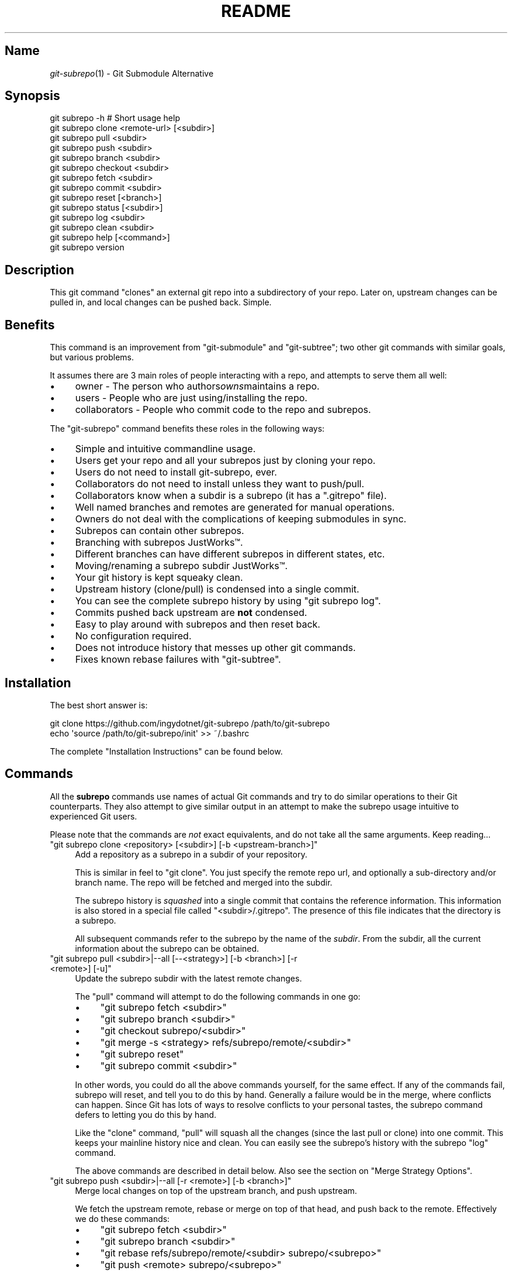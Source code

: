 .\" Automatically generated by Pod::Man 2.27 (Pod::Simple 3.28)
.\"
.\" Standard preamble:
.\" ========================================================================
.de Sp \" Vertical space (when we can't use .PP)
.if t .sp .5v
.if n .sp
..
.de Vb \" Begin verbatim text
.ft CW
.nf
.ne \\$1
..
.de Ve \" End verbatim text
.ft R
.fi
..
.\" Set up some character translations and predefined strings.  \*(-- will
.\" give an unbreakable dash, \*(PI will give pi, \*(L" will give a left
.\" double quote, and \*(R" will give a right double quote.  \*(C+ will
.\" give a nicer C++.  Capital omega is used to do unbreakable dashes and
.\" therefore won't be available.  \*(C` and \*(C' expand to `' in nroff,
.\" nothing in troff, for use with C<>.
.tr \(*W-
.ds C+ C\v'-.1v'\h'-1p'\s-2+\h'-1p'+\s0\v'.1v'\h'-1p'
.ie n \{\
.    ds -- \(*W-
.    ds PI pi
.    if (\n(.H=4u)&(1m=24u) .ds -- \(*W\h'-12u'\(*W\h'-12u'-\" diablo 10 pitch
.    if (\n(.H=4u)&(1m=20u) .ds -- \(*W\h'-12u'\(*W\h'-8u'-\"  diablo 12 pitch
.    ds L" ""
.    ds R" ""
.    ds C` ""
.    ds C' ""
'br\}
.el\{\
.    ds -- \|\(em\|
.    ds PI \(*p
.    ds L" ``
.    ds R" ''
.    ds C`
.    ds C'
'br\}
.\"
.\" Escape single quotes in literal strings from groff's Unicode transform.
.ie \n(.g .ds Aq \(aq
.el       .ds Aq '
.\"
.\" If the F register is turned on, we'll generate index entries on stderr for
.\" titles (.TH), headers (.SH), subsections (.SS), items (.Ip), and index
.\" entries marked with X<> in POD.  Of course, you'll have to process the
.\" output yourself in some meaningful fashion.
.\"
.\" Avoid warning from groff about undefined register 'F'.
.de IX
..
.nr rF 0
.if \n(.g .if rF .nr rF 1
.if (\n(rF:(\n(.g==0)) \{
.    if \nF \{
.        de IX
.        tm Index:\\$1\t\\n%\t"\\$2"
..
.        if !\nF==2 \{
.            nr % 0
.            nr F 2
.        \}
.    \}
.\}
.rr rF
.\" ========================================================================
.\"
.IX Title "README 1"
.TH README 1 "2015-01-08" "perl v5.18.1" "User Contributed Perl Documentation"
.\" For nroff, turn off justification.  Always turn off hyphenation; it makes
.\" way too many mistakes in technical documents.
.if n .ad l
.nh
.SH "Name"
.IX Header "Name"
\&\fIgit\-subrepo\fR\|(1) \- Git Submodule Alternative
.SH "Synopsis"
.IX Header "Synopsis"
.Vb 1
\&    git subrepo \-h    # Short usage help
\&
\&    git subrepo clone <remote\-url> [<subdir>]
\&    git subrepo pull <subdir>
\&    git subrepo push <subdir>
\&
\&    git subrepo branch <subdir>
\&    git subrepo checkout <subdir>
\&    git subrepo fetch <subdir>
\&    git subrepo commit <subdir>
\&    git subrepo reset [<branch>]
\&
\&    git subrepo status [<subdir>]
\&    git subrepo log <subdir>
\&    git subrepo clean <subdir>
\&
\&    git subrepo help [<command>]
\&    git subrepo version
.Ve
.SH "Description"
.IX Header "Description"
This git command \*(L"clones\*(R" an external git repo into a subdirectory of your
repo. Later on, upstream changes can be pulled in, and local changes can be
pushed back. Simple.
.SH "Benefits"
.IX Header "Benefits"
This command is an improvement from \f(CW\*(C`git\-submodule\*(C'\fR and \f(CW\*(C`git\-subtree\*(C'\fR; two
other git commands with similar goals, but various problems.
.PP
It assumes there are 3 main roles of people interacting with a repo, and
attempts to serve them all well:
.IP "\(bu" 4
owner \- The person who authors\fIowns\fRmaintains a repo.
.IP "\(bu" 4
users \- People who are just using/installing the repo.
.IP "\(bu" 4
collaborators \- People who commit code to the repo and subrepos.
.PP
The \f(CW\*(C`git\-subrepo\*(C'\fR command benefits these roles in the following ways:
.IP "\(bu" 4
Simple and intuitive commandline usage.
.IP "\(bu" 4
Users get your repo and all your subrepos just by cloning your repo.
.IP "\(bu" 4
Users do not need to install git-subrepo, ever.
.IP "\(bu" 4
Collaborators do not need to install unless they want to push/pull.
.IP "\(bu" 4
Collaborators know when a subdir is a subrepo (it has a \f(CW\*(C`.gitrepo\*(C'\fR file).
.IP "\(bu" 4
Well named branches and remotes are generated for manual operations.
.IP "\(bu" 4
Owners do not deal with the complications of keeping submodules in sync.
.IP "\(bu" 4
Subrepos can contain other subrepos.
.IP "\(bu" 4
Branching with subrepos JustWorks™.
.IP "\(bu" 4
Different branches can have different subrepos in different states, etc.
.IP "\(bu" 4
Moving/renaming a subrepo subdir JustWorks™.
.IP "\(bu" 4
Your git history is kept squeaky clean.
.IP "\(bu" 4
Upstream history (clone/pull) is condensed into a single commit.
.IP "\(bu" 4
You can see the complete subrepo history by using \f(CW\*(C`git subrepo log\*(C'\fR.
.IP "\(bu" 4
Commits pushed back upstream are \fBnot\fR condensed.
.IP "\(bu" 4
Easy to play around with subrepos and then reset back.
.IP "\(bu" 4
No configuration required.
.IP "\(bu" 4
Does not introduce history that messes up other git commands.
.IP "\(bu" 4
Fixes known rebase failures with \f(CW\*(C`git\-subtree\*(C'\fR.
.SH "Installation"
.IX Header "Installation"
The best short answer is:
.PP
.Vb 2
\&    git clone https://github.com/ingydotnet/git\-subrepo /path/to/git\-subrepo
\&    echo \*(Aqsource /path/to/git\-subrepo/init\*(Aq >> ~/.bashrc
.Ve
.PP
The complete \*(L"Installation Instructions\*(R" can be found below.
.SH "Commands"
.IX Header "Commands"
All the \fBsubrepo\fR commands use names of actual Git commands and try to do
similar operations to their Git counterparts. They also attempt to give
similar output in an attempt to make the subrepo usage intuitive to
experienced Git users.
.PP
Please note that the commands are \fInot\fR exact equivalents, and do not take
all the same arguments. Keep reading…
.ie n .IP """git subrepo clone <repository> [<subdir>] [\-b <upstream\-branch>]""" 4
.el .IP "\f(CWgit subrepo clone <repository> [<subdir>] [\-b <upstream\-branch>]\fR" 4
.IX Item "git subrepo clone <repository> [<subdir>] [-b <upstream-branch>]"
Add a repository as a subrepo in a subdir of your repository.
.Sp
This is similar in feel to \f(CW\*(C`git clone\*(C'\fR. You just specify the remote repo url,
and optionally a sub-directory and/or branch name. The repo will be fetched
and merged into the subdir.
.Sp
The subrepo history is \fIsquashed\fR into a single commit that contains the
reference information. This information is also stored in a special file
called \f(CW\*(C`<subdir>/.gitrepo\*(C'\fR. The presence of this file indicates that the
directory is a subrepo.
.Sp
All subsequent commands refer to the subrepo by the name of the
\&\fIsubdir\fR. From the subdir, all the current information about the subrepo
can be obtained.
.ie n .IP """git subrepo pull <subdir>|\-\-all [\-\-<strategy>] [\-b <branch>] [\-r <remote>] [\-u]""" 4
.el .IP "\f(CWgit subrepo pull <subdir>|\-\-all [\-\-<strategy>] [\-b <branch>] [\-r <remote>] [\-u]\fR" 4
.IX Item "git subrepo pull <subdir>|--all [--<strategy>] [-b <branch>] [-r <remote>] [-u]"
Update the subrepo subdir with the latest remote changes.
.Sp
The \f(CW\*(C`pull\*(C'\fR command will attempt to do the following commands in one go:
.RS 4
.IP "\(bu" 4
\&\f(CW\*(C`git subrepo fetch <subdir>\*(C'\fR
.IP "\(bu" 4
\&\f(CW\*(C`git subrepo branch <subdir>\*(C'\fR
.IP "\(bu" 4
\&\f(CW\*(C`git checkout subrepo/<subdir>\*(C'\fR
.IP "\(bu" 4
\&\f(CW\*(C`git merge \-s <strategy> refs/subrepo/remote/<subdir>\*(C'\fR
.IP "\(bu" 4
\&\f(CW\*(C`git subrepo reset\*(C'\fR
.IP "\(bu" 4
\&\f(CW\*(C`git subrepo commit <subdir>\*(C'\fR
.RE
.RS 4
.Sp
In other words, you could do all the above commands yourself, for the same
effect. If any of the commands fail, subrepo will reset, and tell you to do
this by hand. Generally a failure would be in the merge, where conflicts can
happen. Since Git has lots of ways to resolve conflicts to your personal
tastes, the subrepo command defers to letting you do this by hand.
.Sp
Like the \f(CW\*(C`clone\*(C'\fR command, \f(CW\*(C`pull\*(C'\fR will squash all the changes (since the
last pull or clone) into one commit. This keeps your mainline history nice
and clean. You can easily see the subrepo's history with the subrepo
\&\f(CW\*(C`log\*(C'\fR command.
.Sp
The above commands are described in detail below. Also see the section on
\&\*(L"Merge Strategy Options\*(R".
.RE
.ie n .IP """git subrepo push <subdir>|\-\-all [\-r <remote>] [\-b <branch>]""" 4
.el .IP "\f(CWgit subrepo push <subdir>|\-\-all [\-r <remote>] [\-b <branch>]\fR" 4
.IX Item "git subrepo push <subdir>|--all [-r <remote>] [-b <branch>]"
Merge local changes on top of the upstream branch, and push upstream.
.Sp
We fetch the upstream remote, rebase or merge on top of that head, and push
back to the remote. Effectively we do these commands:
.RS 4
.IP "\(bu" 4
\&\f(CW\*(C`git subrepo fetch <subdir>\*(C'\fR
.IP "\(bu" 4
\&\f(CW\*(C`git subrepo branch <subdir>\*(C'\fR
.IP "\(bu" 4
\&\f(CW\*(C`git rebase refs/subrepo/remote/<subdir> subrepo/<subrepo>\*(C'\fR
.IP "\(bu" 4
\&\f(CW\*(C`git push <remote> subrepo/<subrepo>\*(C'\fR
.RE
.RS 4
.Sp
Like with the \f(CW\*(C`pull\*(C'\fR command, if this fails, you can do these steps by hand.
.RE
.ie n .IP """git subrepo branch <subdir>|\-\-all""" 4
.el .IP "\f(CWgit subrepo branch <subdir>|\-\-all\fR" 4
.IX Item "git subrepo branch <subdir>|--all"
Create a branch \f(CW\*(C`subrepo/<subdir>\*(C'\fR with all the subrepo commits.
.Sp
Scan the history of the mainline for all the commits that affect the \f(CW\*(C`subdir\*(C'\fR
(since the last subrepo pull or clone) and create a new branch from them.
.Sp
This is useful for doing \f(CW\*(C`pull\*(C'\fR and \f(CW\*(C`push\*(C'\fR commands by hand. The \f(CW\*(C`checkout\*(C'\fR
command uses this command if the branch doesn't already exist (and then does a
\&\f(CW\*(C`git checkout\*(C'\fR on it).
.ie n .IP """git subrepo checkout <subdir>""" 4
.el .IP "\f(CWgit subrepo checkout <subdir>\fR" 4
.IX Item "git subrepo checkout <subdir>"
Shorthand for the following 2 commands:
.Sp
.Vb 2
\&    git subrepo branch <subdir>
\&    git checkout subrepo/<subdir>
.Ve
.ie n .IP """git subrepo fetch <subdir>|\-\-all""" 4
.el .IP "\f(CWgit subrepo fetch <subdir>|\-\-all\fR" 4
.IX Item "git subrepo fetch <subdir>|--all"
Fetch the remote/upstream content for a subrepo.
.Sp
It will create a Git reference called \f(CW\*(C`subrepo/remote/<subdir>\*(C'\fR that
points at the same commit as \f(CW\*(C`FETCH_HEAD\*(C'\fR. It will also create a remote
called \f(CW\*(C`subrepo/<subdir>\*(C'\fR. These are temporary and you can remove them
easily with the subrepo \f(CW\*(C`clean\*(C'\fR command.
.ie n .IP """git subrepo commit <subdir>""" 4
.el .IP "\f(CWgit subrepo commit <subdir>\fR" 4
.IX Item "git subrepo commit <subdir>"
Take a properly merged subrepo branch and add it as a single commit.
.Sp
This command is generally used after a hand-merge. You have done a \f(CW\*(C`subrepo
checkout\*(C'\fR and merged it with the upstream. This command takes the \s-1HEAD\s0 of that
branch and add it on top of your mainline history.
.ie n .IP """git subrepo reset [<branch>]""" 4
.el .IP "\f(CWgit subrepo reset [<branch>]\fR" 4
.IX Item "git subrepo reset [<branch>]"
Checkout and reset to the mainline branch.
.Sp
When you do a \f(CW\*(C`subrepo checkout\*(C'\fR from a non-subrepo branch, that branch and
its \s-1HEAD\s0 are saved. This command will reset to those values. This just saves
you the trouble of remembering where you started when you are done with a
subrepo branch.
.Sp
This is the same as:
.Sp
.Vb 2
\&    git reset \-\-hard <branch>
\&    git checkout <branch>
.Ve
.ie n .IP """git subrepo status [<subdir>] [\-\-quiet]""" 4
.el .IP "\f(CWgit subrepo status [<subdir>] [\-\-quiet]\fR" 4
.IX Item "git subrepo status [<subdir>] [--quiet]"
Get the status of a subrepo. Show the status of all subrepos by default. If
the \f(CW\*(C`\-\-quiet\*(C'\fR flag is used, print less info, and on 1 line per subrepo.
.Sp
If you have a subrepo branch checked out, show the status of that subrepo.
.ie n .IP """git subrepo log <subdir> [<git\-log\-options>]""" 4
.el .IP "\f(CWgit subrepo log <subdir> [<git\-log\-options>]\fR" 4
.IX Item "git subrepo log <subdir> [<git-log-options>]"
Show log of the subrepo's upstream commits. Same as:
.Sp
.Vb 2
\&    git subrepo fetch <subdir>
\&    git log subrepo/remote/<subdir>
.Ve
.ie n .IP """git subrepo clean <subdir>|\-\-all""" 4
.el .IP "\f(CWgit subrepo clean <subdir>|\-\-all\fR" 4
.IX Item "git subrepo clean <subdir>|--all"
Remove artifacts created by \f(CW\*(C`fetch\*(C'\fR and \f(CW\*(C`branch\*(C'\fR commands.
.Sp
The \f(CW\*(C`fetch\*(C'\fR and \f(CW\*(C`branch\*(C'\fR operations (and other commands that call them)
create temporary things like refs, branches, remotes and grafts. This command
removes all those things.
.ie n .IP """git subrepo help""" 4
.el .IP "\f(CWgit subrepo help\fR" 4
.IX Item "git subrepo help"
Same as \f(CW\*(C`git help subrepo\*(C'\fR. Will launch the manpage. For the shorter usage,
use \f(CW\*(C`git subrepo \-h\*(C'\fR.
.ie n .IP """git subrepo version [\-\-verbose] [\-\-quiet]""" 4
.el .IP "\f(CWgit subrepo version [\-\-verbose] [\-\-quiet]\fR" 4
.IX Item "git subrepo version [--verbose] [--quiet]"
This command will display version information about git-subrepo and its
environment. For just the version number, use \f(CW\*(C`git subrepo \-\-version\*(C'\fR. Use
\&\f(CW\*(C`\-\-verbose\*(C'\fR for more version info, and \f(CW\*(C`\-\-quiet\*(C'\fR for less.
.SH "Command Options"
.IX Header "Command Options"
.ie n .IP """\-h""" 4
.el .IP "\f(CW\-h\fR" 4
.IX Item "-h"
Short help.
.ie n .IP """\-\-help""" 4
.el .IP "\f(CW\-\-help\fR" 4
.IX Item "--help"
Long help.
.ie n .IP """\-a"", ""\-\-all""" 4
.el .IP "\f(CW\-a\fR, \f(CW\-\-all\fR" 4
.IX Item "-a, --all"
If you have multiple subrepos, issue the command to all of them (if
applicable).
.ie n .IP """\-\-branch=<branch\-name>"" (""\-b <branch\-name>"")" 4
.el .IP "\f(CW\-\-branch=<branch\-name>\fR (\f(CW\-b <branch\-name>\fR)" 4
.IX Item "--branch=<branch-name> (-b <branch-name>)"
Use a different branch-name than the remote \s-1HEAD\s0 or the one saved in
\&\f(CW\*(C`.gitrepo\*(C'\fR locally.
.ie n .IP """\-\-remote=<remote\-url>"" (""\-r <remote\-url>"")" 4
.el .IP "\f(CW\-\-remote=<remote\-url>\fR (\f(CW\-r <remote\-url>\fR)" 4
.IX Item "--remote=<remote-url> (-r <remote-url>)"
Use a different remote-url than the one saved in \f(CW\*(C`.gitrepo\*(C'\fR locally.
.ie n .IP """\-\-update"" (""\-u"")" 4
.el .IP "\f(CW\-\-update\fR (\f(CW\-u\fR)" 4
.IX Item "--update (-u)"
If \f(CW\*(C`\-b\*(C'\fR or \f(CW\*(C`\-r\*(C'\fR are used, and the command updates the \f(CW\*(C`.gitrepo\*(C'\fR file,
include these values to the update.
.SS "Merge Strategy Options"
.IX Subsection "Merge Strategy Options"
When doing a \f(CW\*(C`pull\*(C'\fR command you can specify a 'merge strategy' to be tried:
.ie n .IP """\-\-reclone""" 4
.el .IP "\f(CW\-\-reclone\fR" 4
.IX Item "--reclone"
Use this option when you have no local changes to the subrepo, and you simply
want to replace the old content with the new upstream content. If you use \f(CW\*(C`\-\-
branch\*(C'\fR or \f(CW\*(C`\-\-remote\*(C'\fR options with this option, the \f(CW\*(C`\-\-update\*(C'\fR option is
turned on automatically (ie the new remote and branch are stored in .gitrepo
file). This strategy should never fail.
.ie n .IP """\-\-rebase""" 4
.el .IP "\f(CW\-\-rebase\fR" 4
.IX Item "--rebase"
Attempt a rebase on top off the remote head.
.ie n .IP """\-\-merge""" 4
.el .IP "\f(CW\-\-merge\fR" 4
.IX Item "--merge"
Use the default (recursive) merge strategy.
.ie n .IP """\-\-ours""" 4
.el .IP "\f(CW\-\-ours\fR" 4
.IX Item "--ours"
Use recursive + \f(CW\*(C`\-X ours\*(C'\fR option.
.ie n .IP """\-\-theirs""" 4
.el .IP "\f(CW\-\-theirs\fR" 4
.IX Item "--theirs"
Use recursive + \f(CW\*(C`\-X theirs\*(C'\fR option.
.ie n .IP """\-\-graft""" 4
.el .IP "\f(CW\-\-graft\fR" 4
.IX Item "--graft"
This option creates a graft between your local detached subrepo branch and the
fetched upstream branch, so that you can try a hand merge. Some commands like
\&\f(CW\*(C`git rebase\*(C'\fR seem to need this.
.SH "Installation Instructions"
.IX Header "Installation Instructions"
There are currently 3 ways to install \f(CW\*(C`git\-subrepo\*(C'\fR. For all of them you need
to get the source code from GitHub:
.PP
.Vb 1
\&    git clone https://github.com/ingydotnet/git\-subrepo /path/to/git\-subrepo
.Ve
.PP
The first installation method is preferred: \f(CW\*(C`source\*(C'\fR the \f(CW\*(C`init\*(C'\fR file. Just
add a line like this one to your shell startup script:
.PP
.Vb 1
\&    source /path/to/git\-subrepo/init
.Ve
.PP
That will modify your \f(CW\*(C`PATH\*(C'\fR and \f(CW\*(C`MANPATH\*(C'\fR, and also enable command
completion.
.PP
The second method is to do these things by hand. This might afford you more
control of your shell environment. Simply add the \f(CW\*(C`lib\*(C'\fR and \f(CW\*(C`man\*(C'\fR
directories to your \f(CW\*(C`PATH\*(C'\fR and \f(CW\*(C`MANPATH\*(C'\fR:
.PP
.Vb 2
\&    export PATH="/path/to/git\-subrepo/lib:$PATH"
\&    export MANPATH="/path/to/git\-subrepo/man:$MANPATH"
.Ve
.PP
See below for info on how to turn on Command Completion.
.PP
The third method is a standard system install, which puts \f(CW\*(C`git\-subrepo\*(C'\fR next
to your other git commands:
.PP
.Vb 1
\&    make install        # Possibly with \*(Aqsudo\*(Aq
.Ve
.PP
This method does not account for upgrading and command completion yet.
.SH "Upgrading"
.IX Header "Upgrading"
If you used the \f(CW\*(C`PATH\*(C'\fR method of installation, just run this to upgrade
\&\f(CW\*(C`git\-subrepo\*(C'\fR:
.PP
.Vb 1
\&    git subrepo upgrade
.Ve
.PP
Or (same thing):
.PP
.Vb 2
\&    cd /path/to/git\-subrepo
\&    git pull
.Ve
.PP
If you used \f(CW\*(C`make install\*(C'\fR method, then run this again (after \f(CW\*(C`git pull\*(C'\fR):
.PP
.Vb 1
\&    make install        # Possibly with \*(Aqsudo\*(Aq
.Ve
.SH "Command Completion"
.IX Header "Command Completion"
The \f(CW\*(C`git subrepo\*(C'\fR command supports \f(CW\*(C`<TAB>\*(C'\fR\-based command completion. If
you don't use the \f(CW\*(C`init\*(C'\fR script (see Installation, above), you'll need to
enable this manually to use it.
.SS "In Bash"
.IX Subsection "In Bash"
If your Bash setup does not already provide command completion for Git, you'll
need to enable that first:
.PP
.Vb 1
\&    source <Git completion script>
.Ve
.PP
On your system, the Git completion script might be found at any of the
following locations (or somewhere else that we don't know about):
.IP "\(bu" 4
\&\f(CW\*(C`/etc/bash_completion.d/git\*(C'\fR
.IP "\(bu" 4
\&\f(CW\*(C`/usr/share/bash\-completion/git\*(C'\fR
.IP "\(bu" 4
\&\f(CW\*(C`/usr/share/bash\-completion/completions/git\*(C'\fR
.IP "\(bu" 4
\&\f(CW\*(C`/opt/local/share/bash\-completion/completions/git\*(C'\fR
.IP "\(bu" 4
\&\f(CW\*(C`/usr/local/etc/bash_completion.d/git\*(C'\fR
.IP "\(bu" 4
\&\f(CW\*(C`~/.homebrew/etc/bash_completion.d/git\*(C'\fR
.PP
In case you can't find any of these, this repository contains a copy of the
Git completion script:
.PP
.Vb 1
\&    source /path/to/git\-subrepo/share/git\-completion.bash
.Ve
.PP
Once Git completion is enabled (whether you needed to do that manually or
not), you can turn on \f(CW\*(C`git\-subrepo\*(C'\fR completion with a command like this:
.PP
.Vb 1
\&    source /path/to/git\-subrepo/share/completion.bash
.Ve
.SS "In zsh"
.IX Subsection "In zsh"
In the Z shell (zsh), you can manually enable \f(CW\*(C`git\-subrepo\*(C'\fR completion by
adding the following line to your \f(CW\*(C`~/.zshrc\*(C'\fR, \fBbefore\fR the \f(CW\*(C`compinit\*(C'\fR
function is called:
.PP
.Vb 1
\&    fpath=(\*(Aq/path/to/git\-subrepo/share/zsh\-completion\*(Aq $fpath)
.Ve
.SH "Status"
.IX Header "Status"
The git-subrepo command is coming together nicely, but some details are still
being ironed out. I would not use it for important things yet, but playing
around with it is cheap (this is not \f(CW\*(C`git submodule\*(C'\fR), and not permanent (if
you do not push to public remotes). ie You can always play around and reset
back to the beginning without pain.
.PP
This command has a test suite (run \f(CW\*(C`make test\*(C'\fR), but surely has many bugs. If
you have expertise with Git and subcommands, please review the code, and file
issues on anything that seems wrong.
.PP
If you want to chat about the \f(CW\*(C`git\-subrepo\*(C'\fR command, join \f(CW\*(C`#git\-commands\*(C'\fR on
\&\f(CW\*(C`irc.freenode.net\*(C'\fR.
.SH "Notes"
.IX Header "Notes"
.IP "\(bu" 4
This command currently only works on \s-1POSIX\s0 systems.
.IP "\(bu" 4
The \f(CW\*(C`git\-subrepo\*(C'\fR repo itself has 2 subrepos under the \f(CW\*(C`ext/\*(C'\fR subdirectory.
.IP "\(bu" 4
Written in (very modern) Bash, with full test suite. Take a look.
.SH "Author"
.IX Header "Author"
Written by Ingy döt Net
.SH "License and Copyright"
.IX Header "License and Copyright"
The \s-1MIT\s0 License (\s-1MIT\s0)
.PP
Copyright (c) 2013\-2015 Ingy döt Net
